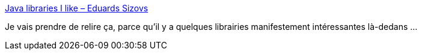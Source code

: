 :jbake-type: post
:jbake-status: published
:jbake-title: Java libraries I like – Eduards Sizovs
:jbake-tags: java,open-source,library,list,_mois_nov.,_année_2020
:jbake-date: 2020-11-26
:jbake-depth: ../
:jbake-uri: shaarli/1606411274000.adoc
:jbake-source: https://nicolas-delsaux.hd.free.fr/Shaarli?searchterm=https%3A%2F%2Fsizovs.net%2F2020%2F11%2F24%2Fjava-libraries-i-like%2F&searchtags=java+open-source+library+list+_mois_nov.+_ann%C3%A9e_2020
:jbake-style: shaarli

https://sizovs.net/2020/11/24/java-libraries-i-like/[Java libraries I like – Eduards Sizovs]

Je vais prendre de relire ça, parce qu'il y a quelques librairies manifestement intéressantes là-dedans ...
